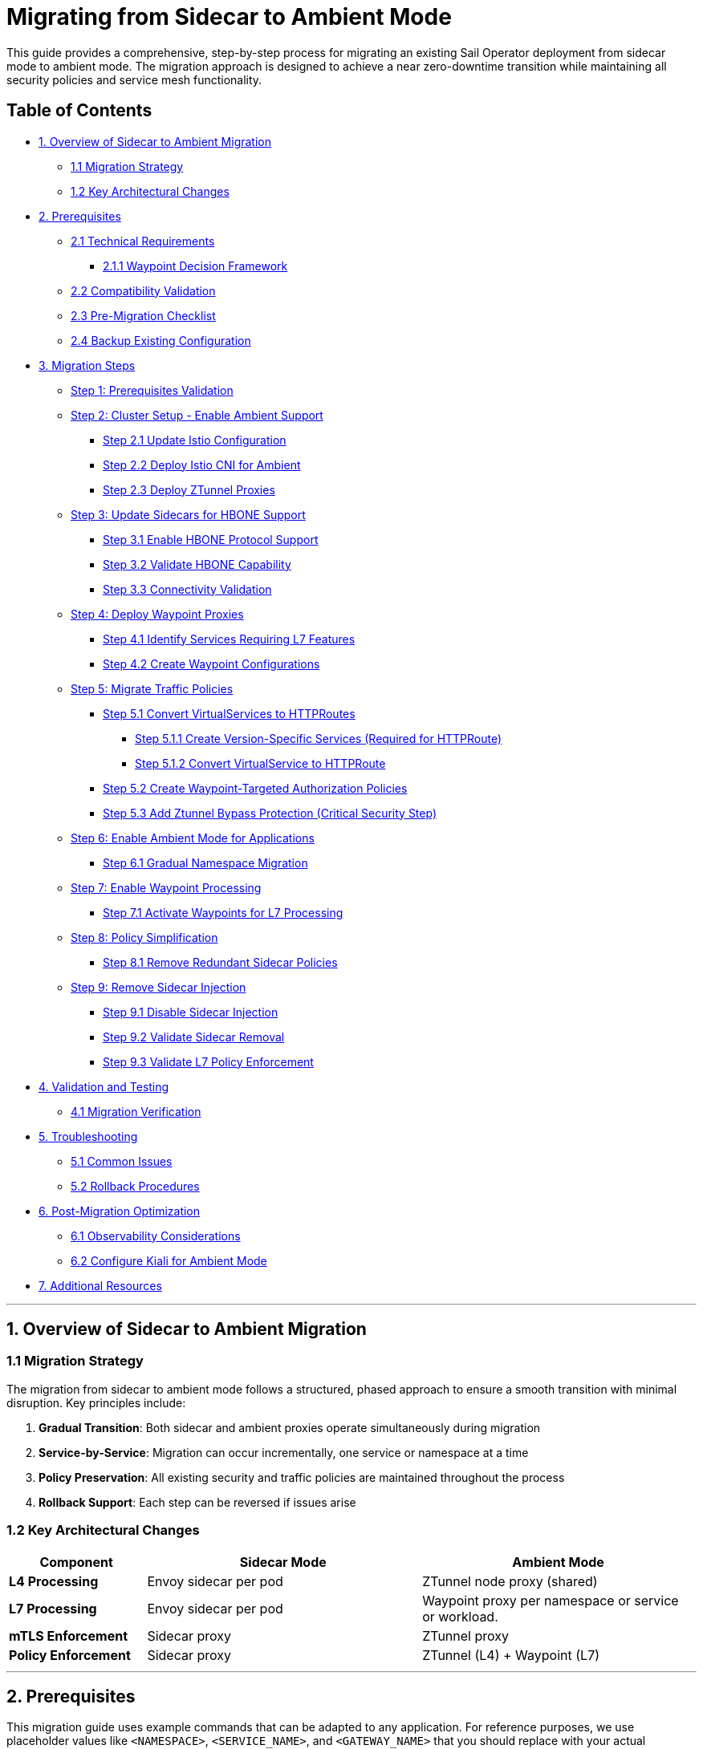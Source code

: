 = Migrating from Sidecar to Ambient Mode

This guide provides a comprehensive, step-by-step process for migrating an existing Sail Operator deployment from sidecar mode to ambient mode. The migration approach is designed to achieve a near zero-downtime transition while maintaining all security policies and service mesh functionality.

== Table of Contents

* <<overview-of-sidecar-to-ambient-migration, 1. Overview of Sidecar to Ambient Migration>>
** <<migration-strategy, 1.1 Migration Strategy>>
** <<key-architectural-changes, 1.2 Key Architectural Changes>>
* <<prerequisites, 2. Prerequisites>>
** <<technical-requirements, 2.1 Technical Requirements>>
*** <<waypoint-decision-framework, 2.1.1 Waypoint Decision Framework>>
** <<compatibility-validation, 2.2 Compatibility Validation>>
** <<pre-migration-checklist, 2.3 Pre-Migration Checklist>>
** <<backup-existing-configuration, 2.4 Backup Existing Configuration>>
* <<migration-steps, 3. Migration Steps>>
** <<step-1-prerequisites-validation, Step 1: Prerequisites Validation>>
** <<step-2-cluster-setup-enable-ambient-support, Step 2: Cluster Setup - Enable Ambient Support>>
*** <<step-21-update-istio-configuration, Step 2.1 Update Istio Configuration>>
*** <<step-22-deploy-istio-cni-for-ambient, Step 2.2 Deploy Istio CNI for Ambient>>
*** <<step-23-deploy-ztunnel-proxies, Step 2.3 Deploy ZTunnel Proxies>>
** <<step-3-update-sidecars-for-hbone-support, Step 3: Update Sidecars for HBONE Support>>
*** <<step-31-enable-hbone-protocol-support, Step 3.1 Enable HBONE Protocol Support>>
*** <<step-32-validate-hbone-capability, Step 3.2 Validate HBONE Capability>>
*** <<step-33-connectivity-validation, Step 3.3 Connectivity Validation>>
** <<step-4-deploy-waypoint-proxies, Step 4: Deploy Waypoint Proxies>>
*** <<step-41-identify-services-requiring-l7-features, Step 4.1 Identify Services Requiring L7 Features>>
*** <<step-42-create-waypoint-configurations, Step 4.2 Create Waypoint Configurations>>
** <<step-5-migrate-traffic-policies, Step 5: Migrate Traffic Policies>>
*** <<step-51-convert-virtualservices-to-httproutes, Step 5.1 Convert VirtualServices to HTTPRoutes>>
**** <<step-511-create-version-specific-services-required-for-httproute, Step 5.1.1 Create Version-Specific Services (Required for HTTPRoute)>>
**** <<step-512-convert-virtualservice-to-httproute, Step 5.1.2 Convert VirtualService to HTTPRoute>>
*** <<step-52-create-waypoint-targeted-authorization-policies, Step 5.2 Create Waypoint-Targeted Authorization Policies>>
*** <<step-53-add-ztunnel-bypass-protection-critical-security-step, Step 5.3 Add Ztunnel Bypass Protection (Critical Security Step)>>
** <<step-6-enable-ambient-mode-for-applications, Step 6: Enable Ambient Mode for Applications>>
*** <<step-61-gradual-namespace-migration, Step 6.1 Gradual Namespace Migration>>
** <<step-7-enable-waypoint-processing, Step 7: Enable Waypoint Processing>>
*** <<step-71-activate-waypoints-for-l7-processing, Step 7.1 Activate Waypoints for L7 Processing>>
** <<step-8-policy-simplification, Step 8: Policy Simplification>>
*** <<step-81-remove-redundant-sidecar-policies, Step 8.1 Remove Redundant Sidecar Policies>>
** <<step-9-remove-sidecar-injection, Step 9: Remove Sidecar Injection>>
*** <<step-91-disable-sidecar-injection, Step 9.1 Disable Sidecar Injection>>
*** <<step-92-validate-sidecar-removal, Step 9.2 Validate Sidecar Removal>>
*** <<step-93-validate-l7-policy-enforcement, Step 9.3 Validate L7 Policy Enforcement>>
* <<validation-and-testing, 4. Validation and Testing>>
** <<migration-verification, 4.1 Migration Verification>>
* <<troubleshooting, 5. Troubleshooting>>
** <<common-issues, 5.1 Common Issues>>
** <<rollback-procedures, 5.2 Rollback Procedures>>
* <<post-migration-optimization, 6. Post-Migration Optimization>>
** <<observability-considerations, 6.1 Observability Considerations>>
** <<configure-kiali-for-ambient-mode, 6.2 Configure Kiali for Ambient Mode>>
* <<additional-resources, 7. Additional Resources>>

---

[[overview-of-sidecar-to-ambient-migration]]
== 1. Overview of Sidecar to Ambient Migration

[[migration-strategy]]
=== 1.1 Migration Strategy

The migration from sidecar to ambient mode follows a structured, phased approach to ensure a smooth transition with minimal disruption. Key principles include:

1. **Gradual Transition**: Both sidecar and ambient proxies operate simultaneously during migration
2. **Service-by-Service**: Migration can occur incrementally, one service or namespace at a time
3. **Policy Preservation**: All existing security and traffic policies are maintained throughout the process
4. **Rollback Support**: Each step can be reversed if issues arise

[[key-architectural-changes]]
=== 1.2 Key Architectural Changes

[cols="1,2,2"]
|===
|Component |Sidecar Mode |Ambient Mode

|**L4 Processing**
|Envoy sidecar per pod
|ZTunnel node proxy (shared)

|**L7 Processing**
|Envoy sidecar per pod
|Waypoint proxy per namespace or service or workload.

|**mTLS Enforcement**
|Sidecar proxy
|ZTunnel proxy

|**Policy Enforcement**
|Sidecar proxy
|ZTunnel (L4) + Waypoint (L7)
|===

---

[[prerequisites]]
== 2. Prerequisites

This migration guide uses example commands that can be adapted to any application. For reference purposes, we use placeholder values like `<NAMESPACE>`, `<SERVICE_NAME>`, and `<GATEWAY_NAME>` that you should replace with your actual application details.

**Related Documentation:**
- If you want to follow along with a sample application, you can deploy the bookinfo application by following the steps described in link:../addons/addons.adoc#deploy-gateway-and-bookinfo[Deploying Gateway and Bookinfo]
- For detailed waypoint proxy configuration, see link:../common/istio-ambient-waypoint.adoc[Waypoint Proxy Documentation]
- For general application deployment guidance, refer to link:../common/install-bookinfo-app.adoc[Installing the Bookinfo Application]

You can use any application that is currently running with sidecar injection enabled.

[[technical-requirements]]
=== 2.1 Technical Requirements

Before starting migration, ensure your environment meets these requirements:

For Kubernetes:

- **Kubernetes 1.21+**: Minimum version for ambient mode support
- **Sail Operator v1.27+**: Must be running Sail Operator version 1.27 or later
- **Istio v1.27+**: Control plane must be v1.24 or later for ambient support
- **Cluster Admin Access**: Required for namespace labeling and resource creation

For Openshift:

- **Openshift 4.19+**: Minimum version for ambient mode support
- **Sail Operator v1.27+**: Must be running Sail Operator version 1.27 or later
- **Istio v1.27+**: Control plane must be v1.24 or later for ambient support
- **Cluster Admin Access**: Required for namespace labeling and resource creation

**Note**: for Openshift clusters, it's need the use of the local gateway mode for ambient deployments. Please refer to the Openshift documentation for more details: https://docs.redhat.com/en/documentation/red_hat_openshift_service_mesh/3.1/html/installing/ossm-istio-ambient-mode#ossm-installing-istio-ambient-mode_ossm-istio-ambient-mode.

**See also**: For general Istio installation guidance in this repository, refer to the installation documentation in the `docs/` directory.

[[waypoint-decision-framework]]
=== 2.1.1 Waypoint Decision Framework

A critical architectural decision involves whether to deploy waypoint proxies. This choice affects both functionality and performance:

**Option 1: Ztunnel-Only (No Waypoints)**

- **Maximum performance**: Minimal processing overhead
- **Automatic mTLS**: Transparent encryption between services
- **L4 policies**: Basic authorization and authentication
- **No L7 features**: Traffic routing, fault injection, L7 authorization

**Option 2: Ztunnel + Waypoint Proxies**

- **Full feature set**: All Istio traffic management and security features
- **L7 policies**: HTTP-level authorization, routing, telemetry
- **Gateway API support**: Modern traffic management APIs
- **Performance cost**: Similar to sidecar mode for L7 processing

**When Waypoints Are Used vs Not Used:**

**Automatic Waypoint Activation occurs when:**
1. **Namespace labeling**: Adding `istio.io/use-waypoint=<waypoint-name>` label to a namespace
2. **Service labeling**: Adding the label to specific services for granular control
3. **Pod labeling**: Adding the label to individual pods (requires `istio.io/waypoint-for: workload`)

**Traffic Flow Decision Tree:**
- **Without waypoint labels**: Traffic flows directly through ztunnel (L4-only processing)
- **With waypoint labels**: Traffic is intercepted and routed through waypoint proxies for L7 processing
- **Mixed environments**: Some services use waypoints while others remain ztunnel-only

**Decision Criteria:**

- **Use waypoints if**: You need VirtualServices, HTTPRoutes, L7 AuthorizationPolicies, fault injection, or HTTP-level observability
- **Skip waypoints if**: You only need mTLS, L4 AuthorizationPolicies, and basic connectivity
- **Hybrid approach**: Deploy waypoints only for services requiring L7 features

**Important**: Waypoint activation is explicit, deploying a waypoint Gateway resource alone does not affect traffic flow. You must label namespaces, services, or pods to direct traffic through waypoints.

For detailed waypoint configuration guidance, see link:../common/istio-ambient-waypoint.adoc[Waypoint Proxy Documentation].

[[compatibility-validation]]
=== 2.2 Compatibility between Sidecar and Ambient Modes

**Supported Features:**

- All L4 traffic policies (AuthorizationPolicy, PeerAuthentication)
- L7 traffic management (VirtualService, DestinationRule converted to HTTPRoute)
- Security policies (RequestAuthentication, AuthorizationPolicy)
- Telemetry and observability features

**Unsupported Features** (migration blockers):

- Multi-cluster mesh configurations
- Virtual Machine (VM) workload integration
- SPIRE integration for identity federation

For additional compatibility considerations refer to:
- link:../common/coexistence.md [Sidecar-Ambient Coexistence Guidelines]

[[pre-migration-checklist]]
=== 2.3 Pre-Migration Checklist

**Environment Validation:**
[source,console]
----
# Verify Sail Operator is deployed
kubectl get pods -n sail-operator
----

[source,console]
----
# Check Istio control plane version
kubectl get istio -n istio-system
NAME      NAMESPACE      PROFILE   REVISIONS   READY   IN USE   ACTIVE REVISION   STATUS    VERSION   AGE
default   istio-system             1           1       1        default           Healthy   v1.27.0   20m
----

[source,console]
----
# Verify no unsupported features are in use
kubectl get virtualservice,destinationrule -A
----

Note: if you have any of the unsupported features listed above, we will need to resolve those before proceeding with the migration. Take into account that ambient support PeerAuthentication but disable mode it's not supported, more information about this can be found here: https://istio.io/latest/docs/reference/config/security/peer_authentication/.

**Application Namespace Validation:**

[source,console]
----
# Check your application namespaces for sidecar injection
kubectl get namespaces -l istio.io/rev=default
NAME       STATUS   AGE
bookinfo   Active   6m56
----

[source,console]
----
# Check current workloads with sidecar injection
kubectl get pods -n bookinfo
NAME                                      READY   STATUS    RESTARTS   AGE
bookinfo-gateway-istio-75d96b45d9-m65mq   1/1     Running   0          4m31s
details-v1-646f945867-2gg99               2/2     Running   0          6m6s
productpage-v1-7dbcd8849-4pmjt            2/2     Running   0          6m6s
ratings-v1-9bd8c8595-266zs                2/2     Running   0          6m6s
reviews-v1-5fd7b88d9-7vqxf                2/2     Running   0          6m5s
reviews-v2-54ff7fcf79-22k8r               2/2     Running   0          6m5s
reviews-v3-6445668877-gdr22               2/2     Running   0          6m5s
----

[source,console]
----
# Check current gateway API being used
kubectl get gateway -n bookinfo
NAME               CLASS   ADDRESS       PROGRAMMED   AGE
bookinfo-gateway   istio   10.0.147.96   True         5m41s
----

Note: You can check that your application is getting requests through the mesh by using Kiali. You should see traffic flowing between the services for every request to your application.

image:./images/kiali-bookinfo-traffic.png[Kiali Bookinfo Traffic]

For testing purposes during migration, you can generate traffic to your application's main service using commands similar to:

[source,console]
----
# Generate traffic to productpage service
export INGRESS_HOST=$(kubectl get gtw bookinfo-gateway -n bookinfo -o jsonpath='{.status.addresses[0].value}')
export INGRESS_PORT=$(kubectl get gtw bookinfo-gateway -n bookinfo -o jsonpath='{.spec.listeners[?(@.name=="http")].port}')
export GATEWAY_URL=$INGRESS_HOST:$INGRESS_PORT
while true; do
  STATUS=$(curl -s -w "%{http_code}" -o /dev/null --connect-timeout 5 "http://$GATEWAY_URL/productpage")
  TIMESTAMP=$(date +'%Y-%m-%d %H:%M:%S')
  if [ "$STATUS" -eq 200 ]; then
    echo "[$TIMESTAMP] Request OK"
  else
    echo "[$TIMESTAMP] Request KO - Status code: $STATUS"
  fi
  sleep 1
done
----

[[backup-existing-configuration]]
=== 2.4 Backup Existing Configuration

Before starting migration, back up all existing Istio resources and namespace labels:
[source,console]
----
# Backup all Istio resources
kubectl get istio,istiocni,virtualservice,destinationrule,authorizationpolicy,requestauthentication -A -o yaml > istio-backup.yaml

# Backup namespace labels
kubectl get namespaces -o yaml > namespace-backup.yaml
----

**Note**: This backup is critical for rollback if issues arise during migration. Please add any resources specific to your environment that may not be covered here.

[[migration-steps]]
== 3. Migration Steps

This migration follows a structured step-by-step approach, with each step including detailed instructions, commands, and validation checks.

**Critical Sequencing Rules:**

- All waypoints must be enabled BEFORE removing any sidecars
- Policies must be migrated and validated BEFORE removing sidecar policies
- ZTunnel must be fully operational before enabling ambient mode

[[step-1-prerequisites-validation]]
=== Step 1: Prerequisites Validation

Before starting migration, validate your cluster meets all requirements

**Enhanced Policy Compatibility Check:**
[source,console]
----
# Check for Layer 7-only authorization policies that will require waypoints
kubectl get authorizationpolicy -A -o yaml | grep -E "(methods|paths|headers)" | grep -v "name:"

# Identify VirtualServices with subset-based routing requiring service migration
kubectl get virtualservice -A -o yaml | grep -B5 -A10 "subset:" | grep -E "(name:|subset:)"

# Check for unsupported features that need manual conversion
kubectl get virtualservice -A -o yaml | grep -E "(fault|delay|mirror)" | grep -v "name:"
----

**Migration Readiness Assessment:**
[source,console]
----
# List all resources that need conversion
echo "=== VirtualServices requiring HTTPRoute conversion ==="
kubectl get virtualservice -A --no-headers | wc -l

echo "=== DestinationRules with subsets requiring service creation ==="
kubectl get destinationrule -A -o yaml | grep -c "subset:"

echo "=== Authorization policies requiring waypoint deployment ==="
kubectl get authorizationpolicy -A -o yaml | grep -c -E "(methods|paths|headers)"
----

Note: You will need to resolve any unsupported features before proceeding. This includes:

- Converting VirtualServices and DestinationRules to HTTPRoute and Gateway resources
- Creating granular services to replace subset-based routing
- Identifying which policies require waypoint deployment for Layer 7 processing

**Migration Blockers (must resolve before proceeding):**

- Multi-cluster mesh configurations
- VM workload integration
- SPIRE integration
- Istio version < 1.24

[[step-2-cluster-setup-enable-ambient-support]]
=== Step 2: Cluster Setup - Enable Ambient Support

[[step-21-update-istio-configuration]]
==== Step 2.1 Update Istio Configuration

Update your existing Istio resource:

[source,yaml]
----
apiVersion: sailoperator.io/v1
kind: Istio
metadata:
  name: default
  namespace: istio-system
spec:
  version: v1.27.0
  namespace: istio-system
  updateStrategy:
    type: InPlace # Set your preferred update strategy
  profile: ambient
  values:
    pilot:
      trustedZtunnelNamespace: ztunnel
    # Preserve existing customizations
    # Add any existing values configuration here
----

Apply the updated configuration:
[source,console]
----
kubectl apply -f istio-ambient.yaml
kubectl wait --for=condition=Ready istios/default --timeout=5m
----

[[step-22-deploy-istio-cni-for-ambient]]
==== Step 2.2 Deploy Istio CNI for Ambient

Create or update the IstioCNI resource:

[source,yaml]
----
apiVersion: sailoperator.io/v1
kind: IstioCNI
metadata:
  name: default
spec:
  namespace: istio-cni
  profile: ambient
  # Preserve existing customizations
----

Apply the CNI configuration:
[source,console]
----
# Create Istio CNI namespace if it doesn't exist
kubectl create namespace istio-cni
# Apply Istio CNI configuration
kubectl apply -f istio-cni-ambient.yaml
kubectl wait --for=condition=Ready istiocnis/default --timeout=3m
----

[[step-23-deploy-ztunnel-proxies]]
==== Step 2.3 Deploy ZTunnel Proxies

Create the ZTunnel namespace and resource:

[source,console]
----
kubectl create namespace ztunnel
# If you are using discoverySelectors, label the namespace accordingly
kubectl label namespace ztunnel istio-discovery=enabled
----

[source,yaml]
----
apiVersion: sailoperator.io/v1alpha1
kind: ZTunnel
metadata:
  name: default
spec:
  namespace: ztunnel
  profile: ambient
----

[source,console]
----
kubectl apply -f ztunnel.yaml
kubectl wait --for=condition=Ready ztunnel/default --timeout=3m
----

**Validation:**
[source,console]
----
# Verify ZTunnel pods are running on all nodes
kubectl get pods -n ztunnel -o wide
kubectl get daemonset -n ztunnel
----

[source,console]
----
# Confirm cluster setup validation passes
kubectl get ztunnel -n ztunnel
NAME      NAMESPACE   PROFILE   READY   STATUS    VERSION   AGE
default   ztunnel               True    Healthy   v1.27.0   12m
----

**If rollback needed**: See <<rollback-procedures,Section 5.2 Rollback Procedures>> for Step 2 cluster setup rollback instructions (Low Risk).

[[step-3-update-sidecars-for-hbone-support]]
=== Step 3: Update Sidecars for HBONE Support

[[step-31-enable-hbone-protocol-support]]
==== Step 3.1 Enable HBONE Protocol Support

Existing sidecars need to support the HBONE protocol. Restart deployments in all sidecar-injected namespaces:

[source,console]
----
# Restart workloads in each application namespace
kubectl rollout restart deployment -n bookinfo

# Verify pods have restarted with ambient-aware sidecars
kubectl get pods -n bookinfo
----
Note: during the restart, sidecars will be updated to support HBONE while still functioning as traditional sidecars.

[[step-32-validate-hbone-capability]]
==== Step 3.2 Validate HBONE Capability

Check that sidecars now support HBONE protocol:

[source,console]
----
# Check for HBONE is enable in sidecar
$ kubectl get pod $(kubectl get pods -n bookinfo -l app=ratings -o jsonpath='{.items[0].metadata.name}') -n bookinfo -o yaml | yq '.spec.containers[] | select(.name=="istio-proxy") | .env[] | select(.name=="PROXY_CONFIG")'
name: PROXY_CONFIG
value: |
  {"proxyMetadata":{"ISTIO_META_ENABLE_HBONE":"true"},"image":{"imageType":"distroless"}}
----

As shown above, the `ISTIO_META_ENABLE_HBONE` environment variable is set to `true`, indicating HBONE support is enabled.

[[step-33-connectivity-validation]]
==== Step 3.3 Connectivity Validation
Send requests to ensure connectivity remains intact:
[source,console]
----
# Test service connectivity through sidecars
$ kubectl exec $(kubectl get pods -n bookinfo -l app=ratings -o jsonpath='{.items[0].metadata.name}') -n bookinfo -- curl http://reviews.bookinfo:9080/reviews/1
{
  "id": "1",
  "podname": "reviews-v1-75797bd984-7b5g6",
  "clustername": "null",
  "reviews": [
    {
      "reviewer": "Reviewer1",
      "text": "An extremely entertaining play by Shakespeare. The play lacks thematic depth when compared to other plays by the author."
    },
    {
      "reviewer": "Reviewer2",
      "text": "Absolutely fun and entertaining. The play lacks thematic depth when compared to other plays by Shakespeare."
    }
  ]
}
----

Note: At this point, sidecars are fully functional with HBONE support, but traffic is still flowing through the sidecars as before.

**Critical**: Do NOT remove sidecars yet. They must remain until waypoints are fully deployed and active in Step 7.

Test connectivity from outside the mesh:
[source,console]
----
# Test ingress connectivity
$ curl -s http://$GATEWAY_URL/productpage | grep title
<title>Simple Bookstore App</title>
----

Traffic should continue flowing as before. This confirms that sidecars are still handling traffic.

**If rollback needed**: See <<rollback-procedures,Section 5.2 Rollback Procedures>> for Step 3 HBONE support rollback instructions (Low Risk).

[[step-4-deploy-waypoint-proxies]]
=== Step 4: Deploy Waypoint Proxies

[[step-41-identify-services-requiring-l7-features]]
==== Step 4.1 Identify Services Requiring L7 Features

Analyze your current configuration to identify services that need waypoint proxies:

[source,console]
----
# Check for existing L7 policies that will need waypoints
kubectl get virtualservice,httproute -A
kubectl get authorizationpolicy -A -o yaml | grep -A 10 -B 5 "rules.*methods\|operation"
----

[[step-42-create-waypoint-configurations]]
==== Step 4.2 Create Waypoint Configurations

Create waypoints for namespaces requiring L7 processing:

**Example Waypoint for bookinfo namespace:**
[source,yaml]
----
apiVersion: gateway.networking.k8s.io/v1
kind: Gateway
metadata:
  name: waypoint
  namespace: bookinfo
  labels:
    istio.io/waypoint-for: service
spec:
  gatewayClassName: istio-waypoint
  listeners:
  - name: mesh
    port: 15008
    protocol: HBONE
----

Apply the waypoint configurations:
[source,console]
----
kubectl apply -f waypoint-bookinfo.yaml

# Verify waypoints are created but not yet active
kubectl get gateway -n bookinfo
----

**Important**: Deploying a waypoint does not automatically make workloads use it. You must explicitly configure namespaces, services, or pods to use the waypoint.

Verify that waypoints are deployed correctly:
[source,console]
----
kubectl get gateway waypoint -n bookinfo
kubectl get deployment -n bookinfo -l gateway.networking.k8s.io/gateway-name=waypoint
kubectl get pods -n bookinfo -l gateway.networking.k8s.io/gateway-name=waypoint
# Verify waypoint is not yet active
kubectl get namespace bookinfo -o jsonpath='{.metadata.labels.istio\.io/use-waypoint}'
----

**If rollback needed**: See <<rollback-procedures,Section 5.2 Rollback Procedures>> for Step 4 waypoint deployment rollback instructions (Low Risk).

[[step-5-migrate-traffic-policies]]
=== Step 5: Migrate Traffic Policies

[[step-51-convert-virtualservices-to-httproutes]]
==== Step 5.1 Convert VirtualServices to HTTPRoutes

**Understanding Resource Conversion:**

Ambient mode uses the Kubernetes Gateway API instead of Istio's VirtualService and DestinationRule resources for traffic management. This migration requires converting your existing Istio traffic policies to Gateway API equivalents:

- **VirtualService** to **HTTPRoute**: Traffic routing, header matching, fault injection
- **DestinationRule subsets** to **Version-specific Services**: Since Gateway API doesn't support subset-based routing

For comprehensive conversion guidance, refer to:
- https://istio.io/latest/docs/reference/config/networking/virtual-service/[Istio VirtualService]
- https://gateway-api.sigs.k8s.io/guides/http-routing/[Gateway API HTTPRoute Documentation]

[[step-511-create-version-specific-services-required-for-httproute]]
===== Step 5.1.1 Create Version-Specific Services (Required for HTTPRoute)

Gateway API HTTPRoute doesn't support DestinationRule subsets. You must create individual services for each application version to enable version-specific routing:

[source,yaml]
----
apiVersion: v1
kind: Service
metadata:
  name: reviews-v1
  namespace: bookinfo
spec:
  selector:
    app: reviews
    version: v1
  ports:
  - name: http
    port: 9080
    targetPort: 9080
---
apiVersion: v1
kind: Service
metadata:
  name: reviews-v2
  namespace: bookinfo
spec:
  selector:
    app: reviews
    version: v2
  ports:
  - name: http
    port: 9080
    targetPort: 9080
---
apiVersion: v1
kind: Service
metadata:
  name: reviews-v3
  namespace: bookinfo
spec:
  selector:
    app: reviews
    version: v3
  ports:
  - name: http
    port: 9080
    targetPort: 9080
----

Apply the version-specific services:
[source,console]
----
kubectl apply -f reviews-version-services.yaml
----

[[step-512-convert-virtualservice-to-httproute]]
===== Step 5.1.2 Convert VirtualService to HTTPRoute

**Key Conversion Concepts:**

When converting VirtualService to HTTPRoute, understand these mapping principles:

- **spec.hosts** to **spec.parentRefs**: HTTPRoute attaches to Services instead of declaring hosts
- **spec.http.match** to **spec.rules.matches**: Similar header/path matching syntax
- **spec.http.route.destination.subset** to **spec.rules.backendRefs.name**: Direct service references instead of subsets
- **spec.http.fault**, **spec.http.timeout** → Use HTTPRoute filters or Istio policy resources

**Example Conversion:**

**Before (VirtualService):**
[source,yaml]
----
apiVersion: networking.istio.io/v1beta1
kind: VirtualService
metadata:
  name: reviews
  namespace: bookinfo
spec:
  hosts:
  - reviews
  http:
  - match:
    - headers:
        end-user:
          exact: jason
    route:
    - destination:
        host: reviews
        subset: v2
  - route:
    - destination:
        host: reviews
        subset: v1
----

**After (HTTPRoute):**
[source,yaml]
----
apiVersion: gateway.networking.k8s.io/v1
kind: HTTPRoute
metadata:
  name: reviews
  namespace: bookinfo
spec:
  parentRefs:
  - group: ""
    kind: Service
    name: reviews
    port: 9080
  rules:
  - matches:
    - headers:
      - name: end-user
        value: jason
    backendRefs:
    - name: reviews-v2
      port: 9080
  - backendRefs:
    - name: reviews-v1
      port: 9080
----

**Apply the HTTPRoute:**

[source,console]
----
kubectl apply -f reviews-httproute.yaml
----

**Key Differences Explained:**

1. **Service Attachment**: HTTPRoute attaches to the original `reviews` service via `parentRefs`, intercepting traffic to that service.
2. **Version Routing**: Instead of DestinationRule subsets, HTTPRoute uses version-specific services (`reviews-v1`, `reviews-v2`).
3. **Header Matching**: Similar syntax to VirtualService but uses Gateway API format.
4. **Backward Compatibility**: Original service remains functional; HTTPRoute adds routing logic on top.

For complex routing scenarios (fault injection, retries, timeouts), you may need additional Gateway API filters or maintain some Istio policies alongside HTTPRoute.

[[step-52-create-waypoint-targeted-authorization-policies]]
==== Step 5.2 Create Waypoint-Targeted Authorization Policies

Create waypoint-targeted authorization policies while maintaining existing sidecar policies during transition. These policies should match your actual service account structure:

**Example bookinfo Authorization Policies:**

[source,yaml]
----
# ProductPage service authorization - allows traffic from gateway
apiVersion: security.istio.io/v1
kind: AuthorizationPolicy
metadata:
  name: productpage-waypoint
  namespace: bookinfo
spec:
  targetRefs:
  - kind: Service
    group: ""
    name: productpage
  action: ALLOW
  rules:
  - from:
    - source:
        principals:
        - cluster.local/ns/bookinfo/sa/bookinfo-gateway-istio
    to:
    - operation:
        methods: ["GET", "POST"]
---
# Reviews service authorization - allows traffic from productpage
apiVersion: security.istio.io/v1
kind: AuthorizationPolicy
metadata:
  name: reviews-waypoint
  namespace: bookinfo
spec:
  targetRefs:
  - kind: Service
    group: ""
    name: reviews
  action: ALLOW
  rules:
  - from:
    - source:
        principals:
        - cluster.local/ns/bookinfo/sa/bookinfo-productpage
        - cluster.local/ns/bookinfo/sa/bookinfo-reviews
    to:
    - operation:
        methods: ["GET"]
---
# Ratings service authorization - allows traffic from reviews
apiVersion: security.istio.io/v1
kind: AuthorizationPolicy
metadata:
  name: ratings-waypoint
  namespace: bookinfo
spec:
  targetRefs:
  - kind: Service
    group: ""
    name: ratings
  action: ALLOW
  rules:
  - from:
    - source:
        principals:
        - cluster.local/ns/bookinfo/sa/bookinfo-reviews
    to:
    - operation:
        methods: ["GET"]
---
# Details service authorization - allows traffic from productpage
apiVersion: security.istio.io/v1
kind: AuthorizationPolicy
metadata:
  name: details-waypoint
  namespace: bookinfo
spec:
  targetRefs:
  - kind: Service
    group: ""
    name: details
  action: ALLOW
  rules:
  - from:
    - source:
        principals:
        - cluster.local/ns/bookinfo/sa/bookinfo-productpage
    to:
    - operation:
        methods: ["GET"]
----

**Note**: The service account names should match your actual deployment. Adjust the principal names if your service accounts use different naming conventions. To verify the service accounts you can run:

[source,console]
----
# Check actual service accounts used by your application pods
kubectl get pods -n bookinfo -o jsonpath='{range .items[*]}{.metadata.name}{"\t"}{.spec.serviceAccountName}{"\n"}{end}'
----

**Apply the authorization policies:**
[source,console]
----
kubectl apply -f bookinfo-waypoint-authz-policies.yaml
----

[source,console]
----
# Verify policies are created
$ kubectl get authorizationpolicy -n <NAMESPACE>
NAME                             ACTION   AGE
productpage-waypoint             ALLOW    18s
productpage-ztunnel-protection   DENY     7s
reviews-waypoint                 ALLOW    17s
reviews-ztunnel-protection       DENY     6s
----

[[step-53-add-ztunnel-bypass-protection-critical-security-step]]
==== Step 5.3 Add Ztunnel Bypass Protection (Critical Security Step)

**Security Warning**: In ambient mode, waypoint-targeted policies can be bypassed if traffic flows directly through ztunnel, because the ztunnel itself cannot enforce Layer 7 (L7) policies. Add protection policies to prevent this:

[source,yaml]
----
apiVersion: security.istio.io/v1
kind: AuthorizationPolicy
metadata:
  name: productpage-ztunnel-protection
  namespace: bookinfo
spec:
  targetRefs:
  - kind: Service
    group: ""
    name: productpage
  action: DENY
  rules:
  - when:
    - key: source.workload_name
      notValues: ["waypoint"]
---
apiVersion: security.istio.io/v1
kind: AuthorizationPolicy
metadata:
  name: reviews-ztunnel-protection
  namespace: bookinfo
spec:
  targetRefs:
  - kind: Service
    group: ""
    name: reviews
  action: DENY
  rules:
  - when:
    - key: source.workload_name
      notValues: ["waypoint"]
----

Apply the protection policies:
[source,console]
----
kubectl apply -f ztunnel-protection-policies.yaml
----

**Critical**: Keep existing sidecar policies active until Policy Simplification step.

Test that services are still accessible (policies not yet enforced):
[source,console]
----
NAMESPACE="bookinfo" # Replace with your namespace
TEST_POD=$(kubectl get pods -n $NAMESPACE -l app=reviews -o jsonpath='{.items[0].metadata.name}')
HTTP_STATUS=$(kubectl exec $TEST_POD -n $NAMESPACE -- curl -s -w "%{http_code}" -o /dev/null http://reviews.$NAMESPACE:9080/reviews/1)
if [[ "$HTTP_STATUS" == "200" ]]; then
  echo "PASS: Service connectivity still working"
else
  echo "FAIL: Service connectivity failed: HTTP $HTTP_STATUS"
  exit 1
fi
----

**If rollback needed**: See <<rollback-procedures,Section 5.2 Rollback Procedures>> for Step 5 policy migration rollback instructions (Medium Risk).

[[step-6-enable-ambient-mode-for-applications]]
=== Step 6: Enable Ambient Mode for Applications

[[step-61-gradual-namespace-migration]]
==== Step 6.1 Gradual Namespace Migration

We recommend enabling ambient mode for one namespace at a time, starting with the least critical. Replace `bookinfo` with your actual namespace name:

[source,console]
----
kubectl label namespace bookinfo istio.io/dataplane-mode=ambient
----

[source,console]
----
# Verify ztunnel configuration for each namespace
$ istioctl ztunnel-config workloads --namespace ztunnel | grep bookinfo
bookinfo                                         bookinfo-gateway-istio-6b9cf4b8c8-xxsq2                     10.128.2.58   user-rhos-d-4-9b684-worker-0-4fhm6 None     TCP
bookinfo                                         details-v1-bb955f94b-4sppn                                  10.128.2.59   user-rhos-d-4-9b684-worker-0-4fhm6 None     HBONE
bookinfo                                         productpage-v1-c4cb9cb4b-ghzwc                              10.128.2.60   user-rhos-d-4-9b684-worker-0-4fhm6 None     HBONE
bookinfo                                         ratings-v1-bc5f6b4fd-qvr6m                                  10.128.2.61   user-rhos-d-4-9b684-worker-0-4fhm6 None     HBONE
bookinfo                                         reviews-v1-9db68f4d-v4cnb                                   10.128.2.62   user-rhos-d-4-9b684-worker-0-4fhm6 None     HBONE
bookinfo                                         reviews-v2-646d654b58-gmht2                                 10.128.2.63   user-rhos-d-4-9b684-worker-0-4fhm6 None     HBONE
bookinfo                                         reviews-v3-86bb4fb6fb-b946t                                 10.128.2.64   user-rhos-d-4-9b684-worker-0-4fhm6 None     HBONE
bookinfo                                         waypoint-58cdc7f494-98h79                                   10.128.2.65   user-rhos-d-4-9b684-worker-0-4fhm6 None     TCP
----

**Validation after each namespace:**
[source,console]
----
# Test connectivity after enabling each namespace, e.g., bookinfo
kubectl exec -n bookinfo $(kubectl get pods -n bookinfo -l app=ratings -o jsonpath='{.items[0].metadata.name}') -- curl http://reviews.bookinfo:9080/
----

**Important**: at this point sidecars are still present and handling traffic. Do NOT remove sidecars yet.

**If rollback needed**: See <<rollback-procedures,Section 5.2 Rollback Procedures>> for Step 6 ambient mode activation rollback instructions (High Risk).

[[step-7-enable-waypoint-processing]]
=== Step 7: Enable Waypoint Processing

[[step-71-activate-waypoints-for-l7-processing]]
==== Step 7.1 Activate Waypoints for L7 Processing

**Critical Sequencing**: Only activate waypoints AFTER all required namespaces are in ambient mode.

**Understanding Waypoint Activation:**

Up to this point, waypoint proxies have been deployed but are not processing any traffic. They remain dormant until you explicitly configure workloads to use them. This activation happens through labeling:

**Namespace-level Activation (recommended):**
[source,console]
----
# Enable waypoint for all services in the namespace
kubectl label namespace bookinfo istio.io/use-waypoint=waypoint
----

**Service-level Activation (granular control):**
[source,console]
----
# Enable waypoint for specific services only
kubectl label service <SERVICE_NAME> istio.io/use-waypoint=<WAYPOINT_NAME> -n <NAMESPACE>
----

**Verify waypoint activation:**
[source,console]
----
# Check waypoint pod is running
kubectl get pods -n bookinfo -l gateway.networking.k8s.io/gateway-name=waypoint

# Verify namespace/service labels
kubectl get namespace <NAMESPACE> --show-labels
kubectl get service <SERVICE_NAME> -n <NAMESPACE> --show-labels
----

**Critical Identity Security Consideration**:

Waypoints do not spoof client identity. When ztunnel processes traffic from waypoints, it sees the waypoint's identity, not the original client's identity. This has important implications:

1. **Authorization policies targeting client identities must be applied at the waypoint level**, not at the ztunnel level
2. **Ztunnel-level policies will see all traffic as coming from the waypoint**
3. **Client identity validation should be configured in waypoint-targeted policies**

Ensure your authorization policies account for this identity behavior when validating security enforcement.

**Important**: Enable ALL required waypoints before removing ANY sidecars to maintain policy enforcement.

**If rollback needed**: See <<rollback-procedures,Section 5.2 Rollback Procedures>> for Step 7 waypoint activation rollback instructions (High Risk).

[[step-8-policy-simplification]]
=== Step 8: Policy Simplification

[[step-81-remove-redundant-sidecar-policies]]
==== Step 8.1 Remove Redundant Sidecar Policies

Once traffic flows through waypoints, remove duplicate sidecar-specific policies:

[source,console]
----
# List all authorization policies to identify duplicates
kubectl get authorizationpolicy -A
# List virtual services to identify those replaced by HTTPRoutes
kubectl get virtualservice -A
----

Delete the redundant sidecar policies by running the following commands:
[source,console]
----
# Example: Remove sidecar-specific authorization policies
kubectl delete authorizationpolicy <authorizationpolicy-name> -n <NAMESPACE>

# Example: Remove sidecar-specific virtual services
kubectl delete virtualservice <virtualservice-name> -n <NAMESPACE>
----

**If rollback needed**: See <<rollback-procedures,Section 5.2 Rollback Procedures>> for Step 8 policy cleanup rollback instructions (Medium Risk).

[[step-9-remove-sidecar-injection]]
=== Step 9: Remove Sidecar Injection

[[step-91-disable-sidecar-injection]]
==== Step 9.1 Disable Sidecar Injection

**Final step**: Remove sidecar injection now that ambient mode is fully operational:

[source,console]
----
# Remove sidecar injection while preserving ambient mode labels
kubectl label namespace bookinfo istio.io/rev- istio.io/dataplane-mode=ambient

# Restart deployments to remove sidecars
kubectl rollout restart deployment -n bookinfo
----

[[step-92-validate-sidecar-removal]]
==== Step 9.2 Validate Sidecar Removal

Verify sidecars are removed and ambient mode is working:

[source,console]
----
# Verify pods no longer have sidecars containers in the application pods
kubectl get pods -n bookinfo
----

Checking on Kiali should show traffic flowing through ambient mode. You should see traffic flowing through ztunnel and waypoints instead of sidecars.

[[step-93-validate-l7-policy-enforcement]]
==== Step 9.3 Validate L7 Policy Enforcement

Test that L7 policies are now enforced through waypoints (L7 policies should work as before after waypoint activation):

[source,console]
----
# Test authorization policies work through waypoint
kubectl exec -n bookinfo $(kubectl get pods -n bookinfo -l app=ratings -o jsonpath='{.items[0].metadata.name}') -- curl -v http://reviews.bookinfo:9080/reviews/1
{"id": "1","podname": "reviews-v3-dd9d6fc89-6glvk","clustername": "null","reviews": [{  "reviewer": "Reviewer1",  "text": "An extremely entertaining play by Shakespeare. The slapstick humor is refreshing!", "rating": {"stars": 5, "color": "red"}},{  "reviewer": "Reviewer2",  "text": "Absolutely fun and entertaining. The play lacks thematic depth when compared to other plays by Shakespeare.", "rating": {"stars": 4, "color": "red"}}]}
----

[source,console]
----
# Test traffic routing through waypoint with header (if HTTPRoute configured)
$ kubectl exec -n bookinfo $(kubectl get pods -n bookinfo -l app=ratings -o jsonpath='{.items[0].metadata.name}') -- curl -H "end-user: jason" http://reviews.bookinfo:9080/reviews/1
{"id": "1","podname": "reviews-v2-67ff7bcdc5-kklgl","clustername":"null","reviews": [{  "reviewer": "Reviewer1",  "text": "An extremely entertaining play by Shakespeare. The slapstick humor is refreshing!","rating": {"stars": 5, "color": "black"}},{  "reviewer": "Reviewer2",  "text": "Absolutely fun and entertaining. The play lacks thematic depthwhen compared to other plays by Shakespeare.","rating": {"stars": 4, "color": "black"}}]}
----

Note: L7 policies should function as before, now enforced through waypoints instead of sidecars. Take into account that according to the configuration example that we applied before, requests with the `end-user: jason` header should route to `reviews-v2` and requests without that header should route to `reviews-v1` or `reviews-v3`.


Test external connectivity (if gateway configured):
[source,console]
----
# Test external connectivity through gateway
export INGRESS_HOST=$(kubectl get gtw bookinfo-gateway -n bookinfo -o jsonpath='{.status.addresses[0].value}')
export INGRESS_PORT=$(kubectl get gtw bookinfo-gateway -n bookinfo -o jsonpath='{.spec.listeners[?(@.name=="http")].port}')
export GATEWAY_URL=$INGRESS_HOST:$INGRESS_PORT
if [[ -n "$GATEWAY_URL" ]]; then
  EXTERNAL_STATUS=$(curl -s -w "%{http_code}" -o /dev/null --connect-timeout 5 "http://$GATEWAY_URL/")
  if [[ "$EXTERNAL_STATUS" == "200" ]]; then
    echo "PASS: External connectivity working"
  else
    echo "FAIL: External connectivity failed: HTTP $EXTERNAL_STATUS"
    exit 1
  fi
else
  echo "INFO: No gateway URL configured - skipping external connectivity test"
fi
----

**If rollback needed**: See <<rollback-procedures,Section 5.2 Rollback Procedures>> for Step 9 sidecar removal rollback instructions (Very High Risk). Two emergency rollback options are available.


**The migration is completed!** Applications now run in ambient mode with:

- No sidecar containers
- mTLS via ztunnel
- L7 policies via waypoints


[[validation-and-testing]]
== 4. Validation and Testing

[[migration-verification]]
=== 4.1 Migration Verification

**mTLS Verification:**

[source,console]
----
# Check ztunnel protocols for the bookinfo namespace
istioctl ztunnel-config workloads -n ztunnel |grep bookinfo
bookinfo                                         bookinfo-gateway-istio-86496d9445-fgczp                     10.128.2.66   user-rhos-d-4-9b684-worker-0-4fhm6 None     TCP
bookinfo                                         details-v1-584b5c5f6c-dhkjx                                 10.128.2.67   user-rhos-d-4-9b684-worker-0-4fhm6 None     HBONE
bookinfo                                         productpage-v1-7b5749b8bf-96mmg                             10.128.2.68   user-rhos-d-4-9b684-worker-0-4fhm6 None     HBONE
bookinfo                                         ratings-v1-cd589f595-wrjds                                  10.128.2.69   user-rhos-d-4-9b684-worker-0-4fhm6 None     HBONE
bookinfo                                         reviews-v1-695599f9d5-58626                                 10.128.2.70   user-rhos-d-4-9b684-worker-0-4fhm6 None     HBONE
bookinfo                                         reviews-v2-6bc5c6b6cf-4nqpq                                 10.128.2.71   user-rhos-d-4-9b684-worker-0-4fhm6 None     HBONE
bookinfo                                         reviews-v3-5866bd5557-g86wx                                 10.128.2.72   user-rhos-d-4-9b684-worker-0-4fhm6 None     HBONE
bookinfo                                         waypoint-748b7f45c6-vxlnd                                   10.128.2.73   user-rhos-d-4-9b684-worker-0-4fhm6 None     TCP
----

**Validate using Kiali:**
After migration, use Kiali to visualize the service mesh. You should see traffic flowing through ztunnel and waypoints instead of sidecars. You will see the ztunnel as a node in the graph, and the waypoints as nodes for each namespace.

[[troubleshooting]]
== 5. Troubleshooting

[[common-issues]]
=== 5.1 Common Issues

For comprehensive troubleshooting guidance, refer to:
- https://istio.io/latest/docs/ambient/usage/troubleshoot-waypoint/[Istio Ambient Troubleshooting Documentation]
- https://istio.io/latest/docs/ops/diagnostic-tools/[Istio Diagnostic Tools]

==== Step-Specific Error Scenarios

**Errors - Cluster Setup Issues:**

*Issue: ZTunnel pods failing to start*
[source,console]
----
# Check ZTunnel DaemonSet status
kubectl get daemonset -n ztunnel
kubectl describe daemonset -n ztunnel

# Common causes and solutions:
# 1. Node selector issues
kubectl get nodes --show-labels
# 2. Resource constraints
kubectl describe nodes | grep -A 5 "Allocated resources"
# 3. Security context issues
kubectl logs -n ztunnel -l app=ztunnel --tail=50
----

**Errors - HBONE Support Issues:**

*Issue: Pods fail to restart after enabling HBONE*
[source,console]
----
# Check deployment rollout status
kubectl rollout status deployment -n <NAMESPACE>

# Check for image pull errors or resource limits
kubectl describe pods -n <NAMESPACE> | grep -A 10 "Events:"
----

*Issue: HBONE environment variable not set*
[source,console]
----
# Check proxy configuration
kubectl get pods -n <NAMESPACE> -o yaml | grep -A 5 -B 5 "PROXY_CONFIG"

# Force pod recreation if HBONE not enabled
kubectl delete pods -n <NAMESPACE> -l app=<SERVICE_NAME>
kubectl rollout status deployment/<SERVICE_NAME>-v1 -n <NAMESPACE>
----

**Errors - Ambient Mode Activation Issues:**

*Issue: Services not communicating after enabling ambient mode*
[source,console]
----
# Check ztunnel logs for specific service issues
kubectl logs -n ztunnel $(kubectl get pod -n ztunnel -l app=ztunnel -o jsonpath='{.items[0].metadata.name}') | grep <SERVICE_NAME>

# Verify namespace labels are correct
kubectl get namespace <NAMESPACE> --show-labels

# Check istio-cni logs for traffic redirection issues
kubectl logs -n istio-cni $(kubectl get pod -n istio-cni -l app.kubernetes.io/name=istio-cni -o jsonpath='{.items[0].metadata.name}') | grep <NAMESPACE>

# Verify workloads are detected by ztunnel
istioctl ztunnel-config workloads --namespace ztunnel | grep <NAMESPACE>
----

*Issue: Traffic still going through sidecars instead of ztunnel*
[source,console]
----
# Verify ambient mode is actually enabled
kubectl get namespace <NAMESPACE> -o jsonpath='{.metadata.labels.istio\.io/dataplane-mode}'

# Check if CNI is redirecting traffic properly
kubectl exec -n <NAMESPACE> $(kubectl get pods -n <NAMESPACE> -l app=<SERVICE_NAME> -o jsonpath='{.items[0].metadata.name}') -- netstat -rn
# Look for ztunnel redirect rules

# Force pod restart to pick up ambient mode
kubectl rollout restart deployment -n <NAMESPACE>
----

**Errors - Waypoint Activation Issues:**

*Issue: Policies not enforcing correctly*
[source,console]
----
# Verify policy target configuration
kubectl get authorizationpolicy -n <NAMESPACE> -o yaml

# Check waypoint proxy status
kubectl get gateway -n <NAMESPACE>
kubectl get pods -n <NAMESPACE> -l gateway.networking.k8s.io/gateway-name=<WAYPOINT_NAME>

# Verify waypoint is receiving traffic
WAYPOINT_POD=$(kubectl get pods -n <NAMESPACE> -l gateway.networking.k8s.io/gateway-name=<WAYPOINT_NAME> -o jsonpath='{.items[0].metadata.name}')
kubectl logs $WAYPOINT_POD -n <NAMESPACE> | grep -E "HTTP|GET|POST"

# Check if use-waypoint label is correctly set
kubectl get namespace <NAMESPACE> -o jsonpath='{.metadata.labels.istio\.io/use-waypoint}'
----

Compare the existing sidecar policies with the new waypoint-targeted policies to ensure they match. All the rules should be the same to ensure consistent enforcement.

*Issue: L7 policies not working through waypoints*
[source,console]
----
# Verify waypoint configuration
kubectl get gateway <WAYPOINT_NAME> -n <NAMESPACE> -o yaml
# Check gatewayClassName is "istio-waypoint"

# Check authorization policy targeting
kubectl get authorizationpolicy -n <NAMESPACE> -o yaml | grep -A 10 "targetRefs"
# Ensure policies target the correct services

# Test policy enforcement manually
TEST_POD=$(kubectl get pods -n <NAMESPACE> -l app=<SERVICE_NAME> -o jsonpath='{.items[0].metadata.name}')
kubectl exec $TEST_POD -n <NAMESPACE> -- curl -v -H "authorization: invalid" http://<SERVICE_NAME>.<NAMESPACE>:9080/
# Should be denied if authorization policies are working
----

**General Connectivity Issues:**

*Issue: High latency after migration*
[source,console]
----
# Check waypoint proxy performance
$ istioctl proxy-config listeners $(kubectl get pod -n <NAMESPACE> -l gateway.networking.k8s.io/gateway-name=<WAYPOINT_NAME> -o jsonpath='{.items[0].metadata.name}') -n <NAMESPACE>
ADDRESSES PORT  MATCH DESTINATION
          0     ALL   Cluster: inbound-vip|9080|http|<SERVICE1>.<NAMESPACE>.svc.cluster.local
          0     ALL   Cluster: inbound-vip|9080|http|<SERVICE1>-v3.<NAMESPACE>.svc.cluster.local
          0     ALL   Cluster: inbound-vip|9080|http|<SERVICE1>-v2.<NAMESPACE>.svc.cluster.local
          0     ALL   Cluster: inbound-vip|9080|http|<SERVICE1>-v1.<NAMESPACE>.svc.cluster.local
          0     ALL   Cluster: inbound-vip|9080|http|<SERVICE2>.<NAMESPACE>.svc.cluster.local
          0     ALL   Cluster: inbound-vip|9080|http|<SERVICE2>-v1.<NAMESPACE>.svc.cluster.local
          0     ALL   Cluster: inbound-vip|80|http|<GATEWAY_SERVICE>.<NAMESPACE>.svc.cluster.local
          0     ALL   Cluster: inbound-vip|15021|tcp|<GATEWAY_SERVICE>.<NAMESPACE>.svc.cluster.local
          0     ALL   Cluster: encap
          0     ALL   Cluster: encap
          0     ALL   Cluster: connect_originate
0.0.0.0   15008 ALL   Inline Route:
0.0.0.0   15021 ALL   Inline Route: /healthz/ready*
0.0.0.0   15090 ALL   Inline Route: /stats/prometheus*
----

[source,console]
----
# Verify waypoint scaling
kubectl get deployment -n <NAMESPACE> -l gateway.networking.k8s.io/gateway-name=<WAYPOINT_NAME>

# Scale waypoints if needed
kubectl scale deployment $(kubectl get deployment -n <NAMESPACE> -l gateway.networking.k8s.io/gateway-name=<WAYPOINT_NAME> -o jsonpath='{.items[0].metadata.name}') -n <NAMESPACE> --replicas=2
----

[[rollback-procedures]]
=== 5.2 Rollback Procedures and Risk Matrix

This section provides consolidated rollback procedures for each migration step, organized by risk level and recovery complexity.

==== Rollback Decision Matrix

[cols="1,1,2,3"]
|===
|Migration Step |Risk Level |Scenario |Rollback Actions

|**Step 1-2 (Prerequisites & Cluster Setup)**
|Low
|Istio/CNI/ZTunnel configuration issues
|Revert Istio profile, delete ZTunnel

|**Step 3 (HBONE Support)**
|Low
|Pod restart failures
|Rollback deployment revisions

|**Step 4 (Waypoint Deployment)**
|Low
|Waypoint pods not starting
|Delete waypoint resources

|**Step 5 (Policy Migration)**
|Medium
|Policy conflicts causing traffic issues
|Remove new policies, restore backups

|**Step 6 (Ambient Mode Enable)**
|High
|Traffic flow disruption
|Disable ambient mode labels

|**Step 7 (Waypoint Activation)**
|High
|L7 policy enforcement failures
|Disable waypoint usage

|**Step 8 (Policy Cleanup)**
|Medium
|Accidental policy deletion
|Restore from backup

|**Step 9 (Sidecar Removal)**
|Very High
|Complete service failure
|Emergency sidecar restoration
|===

==== Step-by-Step Rollback Procedures

**Low Risk Rollbacks (Steps 1-4):**

[source,console]
----
# Step 2 Rollback: Cluster Setup Issues
# Replace the profile name if a custom profile was used
kubectl patch istio default -n istio-system --type merge -p '{"spec":{"profile":"default"}}'
kubectl patch istiocni default --type merge -p '{"spec":{"profile":"default"}}'
kubectl delete ztunnel default -n ztunnel
kubectl delete namespace ztunnel

# Step 3 Rollback: HBONE Support Issues
kubectl rollout undo deployment -n <NAMESPACE>

# Step 4 Rollback: Waypoint Deployment Issues
kubectl delete gateway <WAYPOINT_NAME> -n <NAMESPACE>
# Waypoint deployments automatically cleaned up
----

**Medium Risk Rollbacks (Steps 5, 8):**

[source,console]
----
# Step 5 Rollback: Policy Migration Issues
kubectl delete authorizationpolicy -n <NAMESPACE> -l migration=waypoint
kubectl delete authorizationpolicy -n <NAMESPACE> -l migration=protection
kubectl delete httproute <HTTPROUTE_NAME> -n <NAMESPACE>
# Original VirtualServices and sidecar policies remain active

# Step 8 Rollback: Policy Cleanup Issues. Rollback to original policies using backup
kubectl apply -f istio-backup.yaml
# Review and manually remove duplicates after restoration
----

**High Risk Rollbacks (Steps 6-7):**

[source,console]
----
# Step 6 Rollback: Ambient Mode Issues
kubectl label namespace <NAMESPACE> istio.io/dataplane-mode-
kubectl rollout restart deployment -n <NAMESPACE>
# Sidecars restored, traffic back through sidecars

# Step 7 Rollback: Waypoint Activation Issues
kubectl label namespace <NAMESPACE> istio.io/use-waypoint-
# L4 policies continue through ztunnel, L7 policies disabled
----

**Very High Risk Rollback (Step 9):**

**Option 1 - Sidecar Restoration (Recommended):**

[source,console]
----
#!/bin/bash
# Rollback script - test before use in production

echo "=== ROLLBACK: Restoring Sidecars ==="
NAMESPACE=${1:-<YOUR_NAMESPACE>}

# Step 1: Immediately re-enable sidecar injection
kubectl label namespace $NAMESPACE istio.io/rev=default --overwrite
echo "Sidecar injection re-enabled for $NAMESPACE"

# Step 2: Restart deployments to get sidecars back
kubectl rollout restart deployment -n $NAMESPACE
echo "Deployments restarting..."

# Step 3: Wait for rollout (with timeout)
kubectl rollout status deployment -n $NAMESPACE --timeout=300s

# Step 4: Validate service restoration
TEST_POD=$(kubectl get pods -n $NAMESPACE -o jsonpath='{.items[0].metadata.name}' 2>/dev/null)
if [[ -n "$TEST_POD" ]]; then
    HTTP_STATUS=$(kubectl exec $TEST_POD -n $NAMESPACE -- curl -s -w "%{http_code}" -o /dev/null --connect-timeout 5 http://<SERVICE_NAME>.$NAMESPACE:9080/<SERVICE_PATH> 2>/dev/null || echo "000")
    if [[ "$HTTP_STATUS" == "200" ]]; then
        echo "SUCCESS: Emergency rollback completed - services restored"
        echo "Both sidecars and ambient infrastructure are now active"
    else
        echo "WARNING: Service connectivity issues persist - manual intervention required"
    fi
else
    echo "ERROR: No pods found - check deployment status"
fi

echo "Next step: Restore original policies: kubectl apply -f istio-backup.yaml"
----

==== Rollback Validation Checklist

After any rollback, verify system health:

[source,console]
----
# 1. Verify pod status
kubectl get pods -n <NAMESPACE>

# 2. Test service connectivity
kubectl exec -n <NAMESPACE> $(kubectl get pods -n <NAMESPACE> -l app=<SERVICE_NAME> -o jsonpath='{.items[0].metadata.name}') -- curl http://<SERVICE_NAME>.<NAMESPACE>:9080/<SERVICE_PATH>

# 3. Check sidecar presence (should be 2/2 for sidecars)
kubectl get pods -n <NAMESPACE> --no-headers | grep "2/2.*Running" | wc -l

# 4. Verify policy enforcement
kubectl get authorizationpolicy -n <NAMESPACE>

# 5. Test external connectivity (if applicable)
curl -s http://$GATEWAY_URL/<YOUR_APPLICATION_PATH>
----

==== When to Use Each Rollback Option

**Use Step-Specific Rollbacks when:**
- Single step validation fails
- Issues are isolated to specific components
- Other migration steps are working correctly

**Use Sidecar Restoration when:**
- Service connectivity is disrupted
- L7 policies are not enforcing correctly
- Need immediate service restoration

**Prevention Best Practices:**
- Always create backups before starting migration
- Test rollback procedures in non-production environments
- Monitor service health continuously during migration
- Keep original policies active until validation complete
- Use gradual, namespace-by-namespace migration approach

[[post-migration-optimization]]
== 6. Post-Migration Optimization

[[observability-considerations]]
=== 6.1 Observability Considerations

**Metrics Changes:**

Understanding how metrics change in ambient mode is crucial for monitoring and troubleshooting:

- **Without waypoints**: Only Layer 4 (TCP) metrics are available, as Layer 7 processing is not performed
- **With waypoints**: Metrics show `reporter="waypoint"` instead of the traditional `reporter="source"` and `reporter="destination"` labels
- **Traffic flow metrics**: Waypoints appear as intermediaries in connection paths

**Tracing Impact:**

- **Sidecar mode**: Generates two spans per request (client-side and server-side spans)
- **Ambient mode**: Single span per waypoint (if waypoints are deployed), or no Layer 7 tracing without waypoints
- **Span depth**: Less detailed trace information compared to sidecar mode

**Dashboard Updates Required:**

Existing observability dashboards need updates to account for:
- Changed reporter label values
- Different span patterns in distributed traces
- Modified metric collection points

**Configuration for Telemetry Policies:**

Update Telemetry API policies to use `targetRefs` instead of workload selectors when targeting waypoints:

[source,yaml]
----
apiVersion: telemetry.istio.io/v1
kind: Telemetry
metadata:
  name: waypoint-metrics
  namespace: <NAMESPACE>
spec:
  targetRefs:
  - kind: Gateway
    group: gateway.networking.k8s.io
    name: waypoint
  metrics:
  - providers:
    - name: prometheus
----

[[configure-kiali-for-ambient-mode]]
=== 6.2 Configure Kiali for Ambient Mode

**Configure Kiali for ambient mode:**

When you move to ambient you will need to create a `PodMonitor` resource to allow Kiali to scrape the waypoint metrics.

**See also**: For additional Kiali configuration options, refer to the observability documentation in the `docs/addons/` directory.

[source,yaml]
----
apiVersion: monitoring.coreos.com/v1
kind: PodMonitor
metadata:
  name: ztunnel-monitor
  namespace: ztunnel
spec:
  selector:
    matchExpressions:
      - key: istio-prometheus-ignore
        operator: DoesNotExist
  podMetricsEndpoints:
    - path: /stats/prometheus
      interval: 30s
      relabelings:
        - action: keep
          sourceLabels: ["__meta_kubernetes_pod_container_name"]
          regex: "istio-proxy"
        - action: keep
          sourceLabels: ["__meta_kubernetes_pod_annotationpresent_prometheus_io_scrape"]
        - action: replace
          regex: (\d+);(([A-Fa-f0-9]{1,4}::?){1,7}[A-Fa-f0-9]{1,4})
          replacement: '[$2]:$1'
          sourceLabels: ["__meta_kubernetes_pod_annotation_prometheus_io_port", "__meta_kubernetes_pod_ip"]
          targetLabel: "__address__"
        - action: replace
          regex: (\d+);((([0-9]+?)(\.|$)){4})
          replacement: '$2:$1'
          sourceLabels: ["__meta_kubernetes_pod_annotation_prometheus_io_port", "__meta_kubernetes_pod_ip"]
          targetLabel: "__address__"
        - action: labeldrop
          regex: "__meta_kubernetes_pod_label_(.+)"
        - sourceLabels: ["__meta_kubernetes_namespace"]
          action: replace
          targetLabel: namespace
        - sourceLabels: ["__meta_kubernetes_pod_name"]
          action: replace
          targetLabel: pod_name
----

[[additional-resources]]
== 7. Additional Resources

**Internal Documentation:**

- link:../common/istio-ambient-waypoint.adoc[Waypoint Proxy Configuration Guide] - Detailed waypoint proxy setup and usage
- link:../common/install-bookinfo-app.adoc[Installing the Bookinfo Application] - Sample application for testing
- link:../addons/addons.adoc[Addons and Extensions] - Additional components and observability tools
- General installation and configuration guides in the `docs/` directory

**External Resources:**

These resources provide further information on ambient mode and related configurations:

- https://istio.io/latest/docs/ambient/[Upstream Istio Ambient Documentation] - Official Istio ambient mode docs